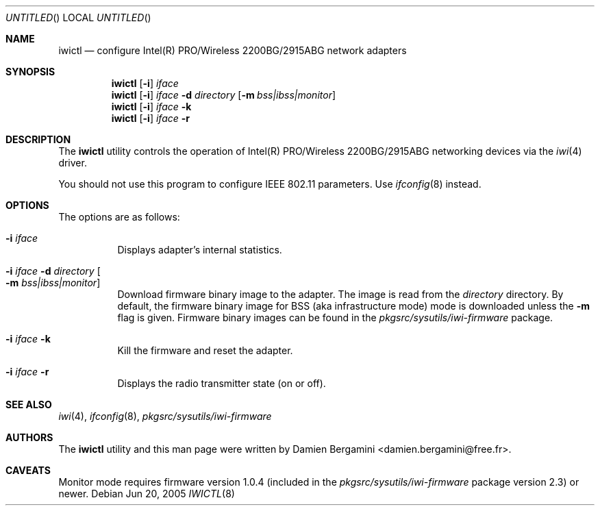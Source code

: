 .\" $NetBSD: iwictl.8,v 1.6 2005/06/20 09:49:27 salo Exp $
.\"
.\" Copyright (c) 2004, 2005
.\"	Damien Bergamini <damien.bergamini@free.fr>. All rights reserved.
.\"
.\" Redistribution and use in source and binary forms, with or without
.\" modification, are permitted provided that the following conditions
.\" are met:
.\" 1. Redistributions of source code must retain the above copyright
.\"    notice unmodified, this list of conditions, and the following
.\"    disclaimer.
.\" 2. Redistributions in binary form must reproduce the above copyright
.\"    notice, this list of conditions and the following disclaimer in the
.\"    documentation and/or other materials provided with the distribution.
.\"
.\" THIS SOFTWARE IS PROVIDED BY THE AUTHOR AND CONTRIBUTORS ``AS IS'' AND
.\" ANY EXPRESS OR IMPLIED WARRANTIES, INCLUDING, BUT NOT LIMITED TO, THE
.\" IMPLIED WARRANTIES OF MERCHANTABILITY AND FITNESS FOR A PARTICULAR PURPOSE
.\" ARE DISCLAIMED.  IN NO EVENT SHALL THE AUTHOR OR CONTRIBUTORS BE LIABLE
.\" FOR ANY DIRECT, INDIRECT, INCIDENTAL, SPECIAL, EXEMPLARY, OR CONSEQUENTIAL
.\" DAMAGES (INCLUDING, BUT NOT LIMITED TO, PROCUREMENT OF SUBSTITUTE GOODS
.\" OR SERVICES; LOSS OF USE, DATA, OR PROFITS; OR BUSINESS INTERRUPTION)
.\" HOWEVER CAUSED AND ON ANY THEORY OF LIABILITY, WHETHER IN CONTRACT, STRICT
.\" LIABILITY, OR TORT (INCLUDING NEGLIGENCE OR OTHERWISE) ARISING IN ANY WAY
.\" OUT OF THE USE OF THIS SOFTWARE, EVEN IF ADVISED OF THE POSSIBILITY OF
.\" SUCH DAMAGE.
.\"
.Dd Jun 20, 2005
.Os
.Dt IWICTL 8
.Sh NAME
.Nm iwictl
.Nd configure Intel(R) PRO/Wireless 2200BG/2915ABG network adapters
.Sh SYNOPSIS
.Nm
.Op Fl i
.Ar iface
.Nm
.Op Fl i
.Ar iface Fl d Ar directory
.Op Fl m Ar bss|ibss|monitor
.Nm
.Op Fl i
.Ar iface Fl k
.Nm
.Op Fl i
.Ar iface Fl r
.Sh DESCRIPTION
The
.Nm
utility controls the operation of Intel(R) PRO/Wireless 2200BG/2915ABG
networking devices via the
.Xr iwi 4
driver.
.Pp
You should not use this program to configure IEEE 802.11 parameters.
Use
.Xr ifconfig 8
instead.
.Sh OPTIONS
The options are as follows:
.Bl -tag -width indent
.It Fl i Ar iface
Displays adapter's internal statistics.
.It Fl i Ar iface Fl d Ar directory Oo Fl m Ar bss|ibss|monitor Oc
Download firmware binary image to the adapter.
The image is read from the
.Ar directory
directory.
By default, the firmware binary image for BSS (aka infrastructure
mode) mode is downloaded unless the
.Fl m
flag is given.
Firmware binary images can be found in the
.Pa pkgsrc/sysutils/iwi-firmware
package.
.It Fl i Ar iface Fl k
Kill the firmware and reset the adapter.
.It Fl i Ar iface Fl r
Displays the radio transmitter state (on or off).
.El
.Sh SEE ALSO
.Xr iwi 4 ,
.Xr ifconfig 8 ,
.Pa pkgsrc/sysutils/iwi-firmware
.Sh AUTHORS
The
.Nm
utility and this man page were written by
.An Damien Bergamini Aq damien.bergamini@free.fr .
.Sh CAVEATS
Monitor mode requires firmware version 1.0.4 (included in the
.Pa pkgsrc/sysutils/iwi-firmware
package version 2.3) or newer.
